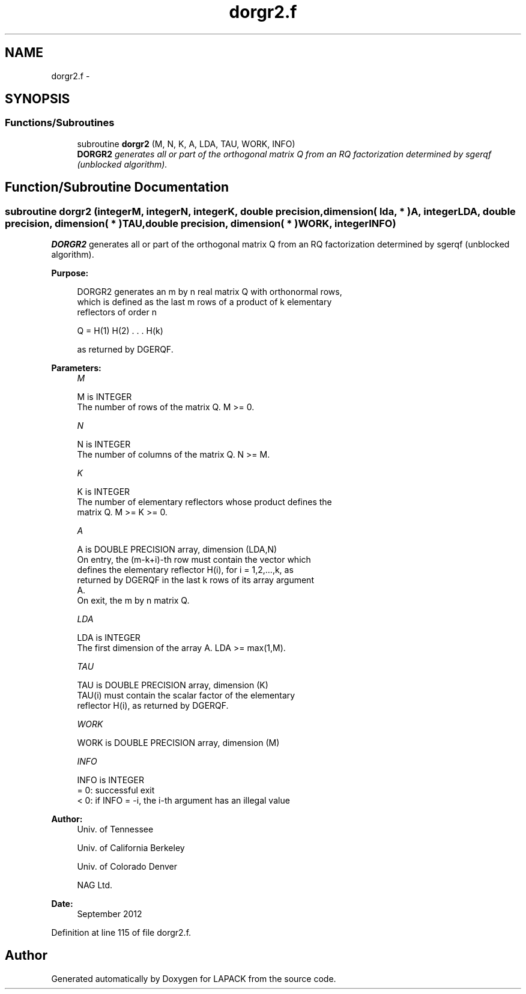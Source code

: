 .TH "dorgr2.f" 3 "Sat Nov 16 2013" "Version 3.4.2" "LAPACK" \" -*- nroff -*-
.ad l
.nh
.SH NAME
dorgr2.f \- 
.SH SYNOPSIS
.br
.PP
.SS "Functions/Subroutines"

.in +1c
.ti -1c
.RI "subroutine \fBdorgr2\fP (M, N, K, A, LDA, TAU, WORK, INFO)"
.br
.RI "\fI\fBDORGR2\fP generates all or part of the orthogonal matrix Q from an RQ factorization determined by sgerqf (unblocked algorithm)\&. \fP"
.in -1c
.SH "Function/Subroutine Documentation"
.PP 
.SS "subroutine dorgr2 (integerM, integerN, integerK, double precision, dimension( lda, * )A, integerLDA, double precision, dimension( * )TAU, double precision, dimension( * )WORK, integerINFO)"

.PP
\fBDORGR2\fP generates all or part of the orthogonal matrix Q from an RQ factorization determined by sgerqf (unblocked algorithm)\&.  
.PP
\fBPurpose: \fP
.RS 4

.PP
.nf
 DORGR2 generates an m by n real matrix Q with orthonormal rows,
 which is defined as the last m rows of a product of k elementary
 reflectors of order n

       Q  =  H(1) H(2) . . . H(k)

 as returned by DGERQF.
.fi
.PP
 
.RE
.PP
\fBParameters:\fP
.RS 4
\fIM\fP 
.PP
.nf
          M is INTEGER
          The number of rows of the matrix Q. M >= 0.
.fi
.PP
.br
\fIN\fP 
.PP
.nf
          N is INTEGER
          The number of columns of the matrix Q. N >= M.
.fi
.PP
.br
\fIK\fP 
.PP
.nf
          K is INTEGER
          The number of elementary reflectors whose product defines the
          matrix Q. M >= K >= 0.
.fi
.PP
.br
\fIA\fP 
.PP
.nf
          A is DOUBLE PRECISION array, dimension (LDA,N)
          On entry, the (m-k+i)-th row must contain the vector which
          defines the elementary reflector H(i), for i = 1,2,...,k, as
          returned by DGERQF in the last k rows of its array argument
          A.
          On exit, the m by n matrix Q.
.fi
.PP
.br
\fILDA\fP 
.PP
.nf
          LDA is INTEGER
          The first dimension of the array A. LDA >= max(1,M).
.fi
.PP
.br
\fITAU\fP 
.PP
.nf
          TAU is DOUBLE PRECISION array, dimension (K)
          TAU(i) must contain the scalar factor of the elementary
          reflector H(i), as returned by DGERQF.
.fi
.PP
.br
\fIWORK\fP 
.PP
.nf
          WORK is DOUBLE PRECISION array, dimension (M)
.fi
.PP
.br
\fIINFO\fP 
.PP
.nf
          INFO is INTEGER
          = 0: successful exit
          < 0: if INFO = -i, the i-th argument has an illegal value
.fi
.PP
 
.RE
.PP
\fBAuthor:\fP
.RS 4
Univ\&. of Tennessee 
.PP
Univ\&. of California Berkeley 
.PP
Univ\&. of Colorado Denver 
.PP
NAG Ltd\&. 
.RE
.PP
\fBDate:\fP
.RS 4
September 2012 
.RE
.PP

.PP
Definition at line 115 of file dorgr2\&.f\&.
.SH "Author"
.PP 
Generated automatically by Doxygen for LAPACK from the source code\&.
